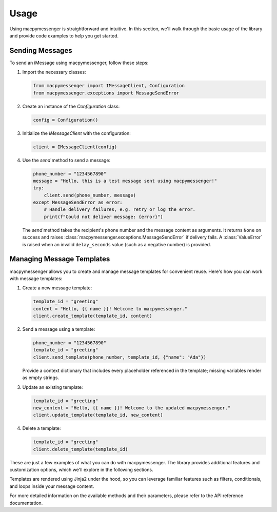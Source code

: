 Usage
=====

Using macpymessenger is straightforward and intuitive. In this section, we'll walk through the basic usage of the library and provide code examples to help you get started.

Sending Messages
----------------

To send an iMessage using macpymessenger, follow these steps:

1. Import the necessary classes:

   .. code-block:: python

      from macpymessenger import IMessageClient, Configuration
      from macpymessenger.exceptions import MessageSendError

2. Create an instance of the `Configuration` class:

   .. code-block:: python

      config = Configuration()

3. Initialize the `IMessageClient` with the configuration:

   .. code-block:: python

      client = IMessageClient(config)

4. Use the `send` method to send a message:

   .. code-block:: python

      phone_number = "1234567890"
      message = "Hello, this is a test message sent using macpymessenger!"
      try:
          client.send(phone_number, message)
      except MessageSendError as error:
          # Handle delivery failures, e.g. retry or log the error.
          print(f"Could not deliver message: {error}")

   The `send` method takes the recipient's phone number and the message content as arguments. It returns ``None`` on success and raises :class:`macpymessenger.exceptions.MessageSendError` if delivery fails. A :class:`ValueError` is raised when an invalid ``delay_seconds`` value (such as a negative number) is provided.

Managing Message Templates
--------------------------

macpymessenger allows you to create and manage message templates for convenient reuse. Here's how you can work with message templates:

1. Create a new message template:

   .. code-block:: python

      template_id = "greeting"
      content = "Hello, {{ name }}! Welcome to macpymessenger."
      client.create_template(template_id, content)

2. Send a message using a template:

   .. code-block:: python

      phone_number = "1234567890"
      template_id = "greeting"
      client.send_template(phone_number, template_id, {"name": "Ada"})

   Provide a context dictionary that includes every placeholder referenced in the template; missing variables render as empty strings.

3. Update an existing template:

   .. code-block:: python

      template_id = "greeting"
      new_content = "Hello, {{ name }}! Welcome to the updated macpymessenger."
      client.update_template(template_id, new_content)

4. Delete a template:

   .. code-block:: python

      template_id = "greeting"
      client.delete_template(template_id)

These are just a few examples of what you can do with macpymessenger. The library provides additional features and customization options, which we'll explore in the following sections.

Templates are rendered using Jinja2 under the hood, so you can leverage familiar features such as filters, conditionals, and loops inside your message content.

For more detailed information on the available methods and their parameters, please refer to the API reference documentation.
